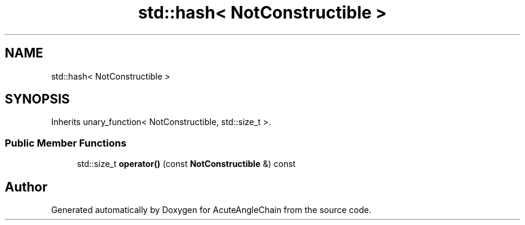 .TH "std::hash< NotConstructible >" 3 "Sun Jun 3 2018" "AcuteAngleChain" \" -*- nroff -*-
.ad l
.nh
.SH NAME
std::hash< NotConstructible >
.SH SYNOPSIS
.br
.PP
.PP
Inherits unary_function< NotConstructible, std::size_t >\&.
.SS "Public Member Functions"

.in +1c
.ti -1c
.RI "std::size_t \fBoperator()\fP (const \fBNotConstructible\fP &) const"
.br
.in -1c

.SH "Author"
.PP 
Generated automatically by Doxygen for AcuteAngleChain from the source code\&.
